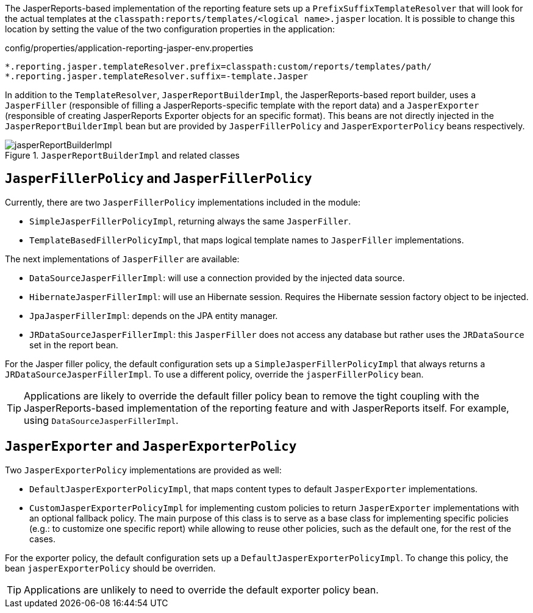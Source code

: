 
:fragment:

The JasperReports-based implementation of the reporting feature sets up a `PrefixSuffixTemplateResolver` that will look for the actual templates at the `classpath:reports/templates/<logical name>.jasper` location. It is possible to change this location by setting the value of the two configuration properties in the application:

[source,properties]
.config/properties/application-reporting-jasper-env.properties
----
*.reporting.jasper.templateResolver.prefix=classpath:custom/reports/templates/path/
*.reporting.jasper.templateResolver.suffix=-template.Jasper
----

In addition to the `TemplateResolver`, `JasperReportBuilderImpl`, the JasperReports-based report builder, uses a `JasperFiller` (responsible of filling a JasperReports-specific template with the report data) and a `JasperExporter` (responsible of creating JasperReports Exporter objects for an specific format). This beans are not directly injected in the `JasperReportBuilderImpl` bean but are provided by `JasperFillerPolicy` and `JasperExporterPolicy` beans respectively.

.`JasperReportBuilderImpl` and related classes
image::altemista-cloudfwk-core-reporting-jasper-conf/jasperReportBuilderImpl.png[align="center"]

== `JasperFillerPolicy` and `JasperFillerPolicy`

Currently, there are two `JasperFillerPolicy` implementations included in the module:

* `SimpleJasperFillerPolicyImpl`, returning always the same `JasperFiller`.

* `TemplateBasedFillerPolicyImpl`, that maps logical template names to `JasperFiller` implementations.

The next implementations of `JasperFiller` are available:

* `DataSourceJasperFillerImpl`: will use a connection provided by the injected data source.

* `HibernateJasperFillerImpl`: will use an Hibernate session. Requires the Hibernate session factory object to be injected.

* `JpaJasperFillerImpl`: depends on the JPA entity manager.

* `JRDataSourceJasperFillerImpl`: this `JasperFiller` does not access any database but rather uses the `JRDataSource` set in the report bean.

For the Jasper filler policy, the default configuration sets up a `SimpleJasperFillerPolicyImpl` that always returns a `JRDataSourceJasperFillerImpl`. To use a different policy, override the `jasperFillerPolicy` bean.

TIP: Applications are likely to override the default filler policy bean to remove the tight coupling with the JasperReports-based implementation of the reporting feature and with JasperReports itself. For example, using `DataSourceJasperFillerImpl`.

== `JasperExporter` and `JasperExporterPolicy`

Two `JasperExporterPolicy` implementations are provided as well:

* `DefaultJasperExporterPolicyImpl`, that maps content types to default `JasperExporter` implementations.

* `CustomJasperExporterPolicyImpl` for implementing custom policies to return `JasperExporter` implementations with an optional fallback policy. The main purpose of this class is to serve as a base class for implementing specific policies (e.g.: to customize one specific report) while allowing to reuse other policies, such as the default one, for the rest of the cases.

For the exporter policy, the default configuration sets up a `DefaultJasperExporterPolicyImpl`. To change this policy, the bean `jasperExporterPolicy` should be overriden.

TIP: Applications are unlikely to need to override the default exporter policy bean.
